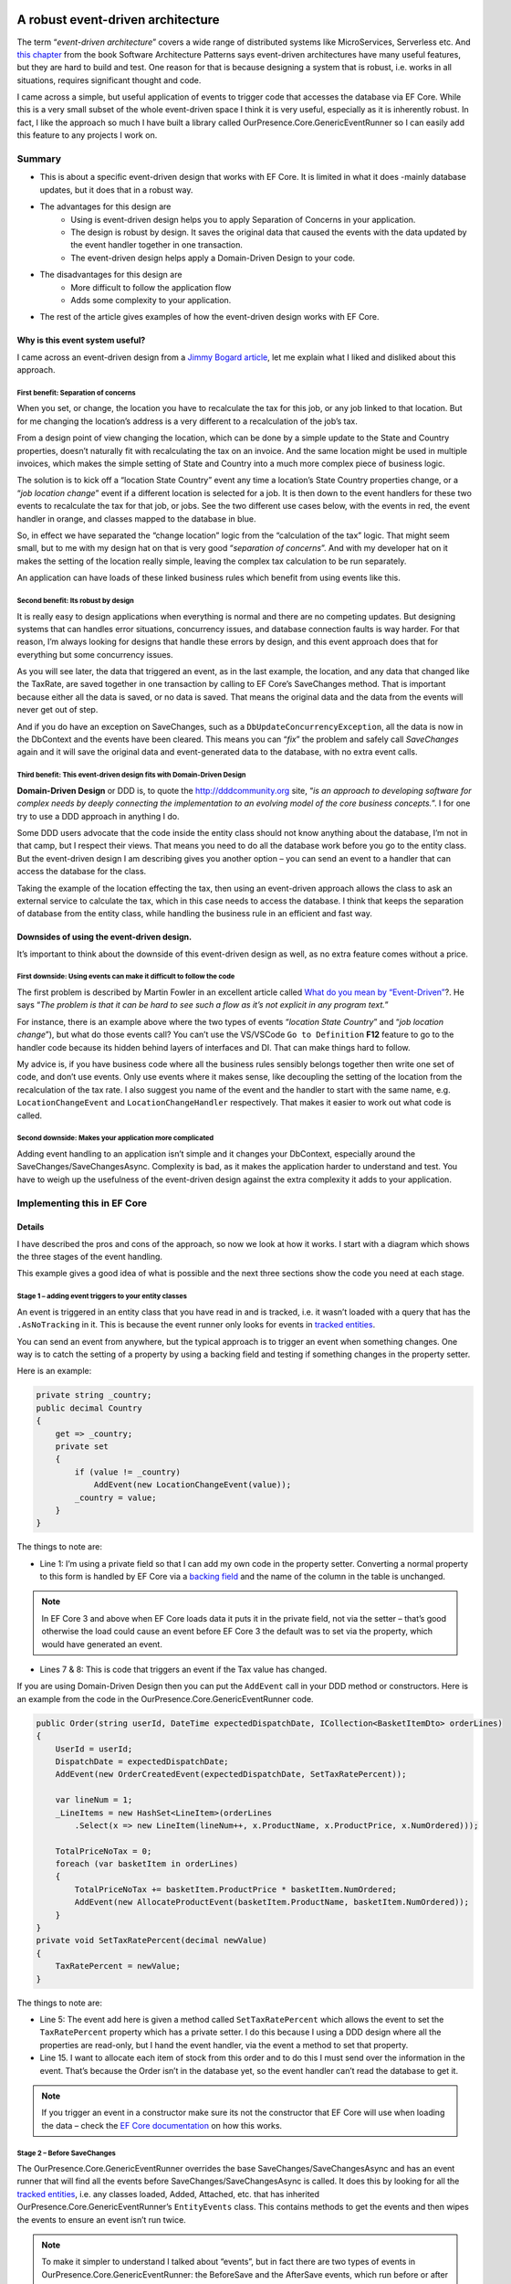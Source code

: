 A robust event-driven architecture
==================================

The term “*event-driven architecture*” covers a wide range of distributed systems like MicroServices, Serverless etc. 
And `this chapter`_ from the book Software Architecture Patterns says event-driven architectures have many useful features, 
but they are hard to build and test. One reason for that is because designing a system that is robust, i.e. works in all 
situations, requires significant thought and code.

.. _`this chapter`: https://www.oreilly.com/library/view/software-architecture-patterns/9781491971437/ch02.html

I came across a simple, but useful application of events to trigger code that accesses the database via EF Core. While 
this is a very small subset of the whole event-driven space I think it is very useful, especially as it is inherently 
robust. In fact, I like the approach so much I have built a library called OurPresence.Core.GenericEventRunner so I can 
easily add this feature to any projects I work on.

Summary
-------

* This is about a specific event-driven design that works with EF Core. It is limited in what it does -mainly 
  database updates, but it does that in a robust way.
* The advantages for this design are
   * Using is event-driven design helps you to apply Separation of Concerns in your application.
   * The design is robust by design. It saves the original data that caused the events with the data updated by the event handler together in one transaction.
   * The event-driven design helps apply a Domain-Driven Design to your code.
* The disadvantages for this design are
   * More difficult to follow the application flow
   * Adds some complexity to your application.
* The rest of the article gives examples of how the event-driven design works with EF Core.

Why is this event system useful?
^^^^^^^^^^^^^^^^^^^^^^^^^^^^^^^^

I came across an event-driven design from a `Jimmy Bogard article`_, let me explain what I liked and disliked about this approach.

.. _`Jimmy Bogard article`: https://lostechies.com/jimmybogard/2014/05/13/a-better-domain-events-pattern/

First benefit: Separation of concerns
~~~~~~~~~~~~~~~~~~~~~~~~~~~~~~~~~~~~~

When you set, or change, the location you have to recalculate the tax for this job, or any job linked to that 
location. But for me changing the location’s address is a very different to a recalculation of the job’s tax.

From a design point of view changing the location, which can be done by a simple update to the State and Country properties, 
doesn’t naturally fit with recalculating the tax on an invoice. And the same location might be used in multiple invoices, 
which makes the simple setting of State and Country into a much more complex piece of business logic.

The solution is to kick off a “location State Country” event any time a location’s State Country properties change, or a 
“*job location change*” event if a different location is selected for a job. It is then down to the event handlers for these 
two events to recalculate the tax for that job, or jobs. See the two different use cases below, with the events in red, 
the event handler in orange, and classes mapped to the database in blue.

.. image:: ../_static/GenericEventRunnerBasicSteps-1024x465.png

So, in effect we have separated the “change location” logic from the “calculation of the tax” logic. That might seem 
small, but to me with my design hat on that is very good “*separation of concerns*”. And with my developer 
hat on it makes the setting of the location really simple, leaving the complex tax calculation to be run separately.

An application can have loads of these linked business rules which benefit from using events like this.

Second benefit: Its robust by design
~~~~~~~~~~~~~~~~~~~~~~~~~~~~~~~~~~~~

It is really easy to design applications when everything is normal and there are no competing updates. But designing systems 
that can handles error situations, concurrency issues, and database connection faults is way harder. For that reason, I’m 
always looking for designs that handle these errors by design, and this event approach does that for everything but some 
concurrency issues.

As you will see later, the data that triggered an event, as in the last example, the location, and any data 
that changed like the TaxRate, are saved together in one transaction by calling to EF Core’s SaveChanges method. 
That is important because either all the data is saved, or no data is saved. That means the original data and the 
data from the events will never get out of step.

And if you do have an exception on SaveChanges, such as a ``DbUpdateConcurrencyException``, all the data is now in the DbContext 
and the events have been cleared. This means you can “*fix*” the problem and safely call `SaveChanges` again and it will save the 
original data and event-generated data to the database, with no extra event calls.

Third benefit: This event-driven design fits with Domain-Driven Design
~~~~~~~~~~~~~~~~~~~~~~~~~~~~~~~~~~~~~~~~~~~~~~~~~~~~~~~~~~~~~~~~~~~~~~

**Domain-Driven Design** or DDD is, to quote the http://dddcommunity.org site, “*is an approach to developing software 
for complex needs by deeply connecting the implementation to an evolving model of the core business concepts.*”. 
I for one try to use a DDD approach in anything I do.

Some DDD users advocate that the code inside the entity class should not know anything about the database, I’m not in that 
camp, but I respect their views. That means you need to do all the database work before you go to the entity class. But 
the event-driven design I am describing gives you another option – you can send an event to a handler that can access the 
database for the class.

Taking the example of the location effecting the tax, then using an event-driven approach allows the class to ask an external 
service to calculate the tax, which in this case needs to access the database. I think that keeps the separation of database 
from the entity class, while handling the business rule in an efficient and fast way.

Downsides of using the event-driven design.
^^^^^^^^^^^^^^^^^^^^^^^^^^^^^^^^^^^^^^^^^^^

It’s important to think about the downside of this event-driven design as well, as no extra feature comes without a price.

First downside: Using events can make it difficult to follow the code
~~~~~~~~~~~~~~~~~~~~~~~~~~~~~~~~~~~~~~~~~~~~~~~~~~~~~~~~~~~~~~~~~~~~~

The first problem is described by Martin Fowler in an excellent article called `What do you mean by “Event-Driven”`_?. He 
says “*The problem is that it can be hard to see such a flow as it’s not explicit in any program text.*”

.. _`What do you mean by “Event-Driven”`: https://martinfowler.com/articles/201701-event-driven.html

For instance, there is an example above where the two types of events “*location State Country*” and “*job location change*”), 
but what do those events call? You can’t use the VS/VSCode ``Go to Definition`` **F12** feature to go to the handler code because 
its hidden behind layers of interfaces and DI. That can make things hard to follow.

My advice is, if you have business code where all the business rules sensibly belongs together then write one set of code, 
and don’t use events. Only use events where it makes sense, like decoupling the setting of the location from the recalculation 
of the tax rate. I also suggest you name of the event and the handler to start with the same name, e.g. ``LocationChangeEvent`` and 
``LocationChangeHandler`` respectively. That makes it easier to work out what code is called.

Second downside: Makes your application more complicated
~~~~~~~~~~~~~~~~~~~~~~~~~~~~~~~~~~~~~~~~~~~~~~~~~~~~~~~~

Adding event handling to an application isn’t simple and it changes your DbContext, especially around the SaveChanges/SaveChangesAsync. 
Complexity is bad, as it makes the application harder to understand and test. You have to weigh up the usefulness of the event-driven 
design against the extra complexity it adds to your application.

Implementing this in EF Core
----------------------------

Details
^^^^^^^

I have described the pros and cons of the approach, so now we look at how it works. I start with a diagram which shows 
the three stages of the event handling.

.. image:: ../_static/GenericEventRunnerLocationTax-1024x874.png

This example gives a good idea of what is possible and the next three sections show the code you need at each stage.  

Stage 1 – adding event triggers to your entity classes
~~~~~~~~~~~~~~~~~~~~~~~~~~~~~~~~~~~~~~~~~~~~~~~~~~~~~~

An event is triggered in an entity class that you have read in and is tracked, i.e. it wasn’t loaded with a query that has 
the ``.AsNoTracking`` in it. This is because the event runner only looks for events in `tracked entities`_.

.. _`tracked entities`: https://docs.microsoft.com/en-us/ef/core/querying/tracking

You can send an event from anywhere, but the typical approach is to trigger an event when something changes. One way is 
to catch the setting of a property by using a backing field and testing if something changes in the property setter. 

Here is an example:

.. code-block:: csharp

    private string _country;
    public decimal Country
    {
        get => _country;
        private set
        {
            if (value != _country)
                AddEvent(new LocationChangeEvent(value));
            _country = value;
        }
    }

The things to note are:

* Line 1: I’m using a private field so that I can add my own code in the property setter. Converting a normal property 
  to this form is handled by EF Core via a `backing field`_ and the name of the column in the table is unchanged. 

.. _`backing field`: https://docs.microsoft.com/en-us/ef/core/modeling/backing-field?tabs=data-annotations

.. NOTE:: In EF Core 3 and above when EF Core loads data it puts it in the private field, not via the setter – that’s 
   good otherwise the load could cause an event before EF Core 3 the default was to set via the property, which 
   would have generated an event.

* Lines 7 & 8: This is code that triggers an event if the Tax value has changed.

If you are using Domain-Driven Design then you can put the ``AddEvent`` call in your DDD method or constructors. 
Here is an example from the code in the OurPresence.Core.GenericEventRunner code.

.. code-block:: csharp

    public Order(string userId, DateTime expectedDispatchDate, ICollection<BasketItemDto> orderLines)
    {
        UserId = userId;
        DispatchDate = expectedDispatchDate;
        AddEvent(new OrderCreatedEvent(expectedDispatchDate, SetTaxRatePercent));
    
        var lineNum = 1;
        _LineItems = new HashSet<LineItem>(orderLines
            .Select(x => new LineItem(lineNum++, x.ProductName, x.ProductPrice, x.NumOrdered)));
    
        TotalPriceNoTax = 0;
        foreach (var basketItem in orderLines)
        {
            TotalPriceNoTax += basketItem.ProductPrice * basketItem.NumOrdered;
            AddEvent(new AllocateProductEvent(basketItem.ProductName, basketItem.NumOrdered));
        }
    }
    private void SetTaxRatePercent(decimal newValue)
    {
        TaxRatePercent = newValue;
    }

The things to note are:

* Line 5: The event add here is given a method called ``SetTaxRatePercent`` which allows the event to 
  set the ``TaxRatePercent`` property which has a private setter. I do this because I using a DDD 
  design where all the properties are read-only, but I hand the event handler, via the event a method to 
  set that property.

* Line 15. I want to allocate each item of stock from this order and to do this I must send over the 
  information in the event. That’s because the Order isn’t in the database yet, so the event handler 
  can’t read the database to get it.

.. NOTE:: If you trigger an event in a constructor make sure its not the constructor that EF Core will use 
   when loading the data – check the `EF Core documentation`_ on how this works.

.. _`EF Core documentation`: https://docs.microsoft.com/en-us/ef/core/modeling/constructors

Stage 2 – Before SaveChanges
~~~~~~~~~~~~~~~~~~~~~~~~~~~~

The OurPresence.Core.GenericEventRunner overrides the base SaveChanges/SaveChangesAsync and has an event 
runner that will find all the events before SaveChanges/SaveChangesAsync is called. It does this by looking 
for all the `tracked entities`_, i.e. any classes loaded, Added, Attached, etc. that has inherited  
OurPresence.Core.GenericEventRunner’s ``EntityEvents`` class. This contains methods to get the events 
and then wipes the events to ensure an event isn’t run twice.

.. NOTE:: To make it simpler to understand I talked about “events”, but in fact there are two types of events 
   in OurPresence.Core.GenericEventRunner: the BeforeSave and the AfterSave events, which run before or after 
   the call to SaveChanges/SaveChangesAsync respectively. I will explain why I added the AfterSave events

**Before** Handlers have to inherit the following interface, where the ``T`` part is the type of event 
the handler can process.

.. code-block:: csharp

    public interface IBeforeSaveEventHandler<in T> where T : IDomainEvent
    {
        IStatusGeneric Handle(EntityEvents callingEntity, T domainEvent);
    }

Here is an example handler for working out the Tax value

.. code-block:: csharp

    public class OrderCreatedHandler : IBeforeSaveEventHandler<OrderCreatedEvent>
    {
        private readonly TaxRateLookup _rateFinder;
    
        public OrderCreatedHandler(ExampleDbContext context)
        {
            _rateFinder = new TaxRateLookup(context);
        }
    
        public IStatusGeneric Handle(EntityEvents callingEntity, 
            OrderCreatedEvent domainEvent)
        {
            var tax = _rateFinder.GetTaxRateInEffect(domainEvent.ExpectedDispatchDate);
            domainEvent.SetTaxRatePercent(tax);
    
            return null;
        } 
    }

The OurPresence.Core.GenericEventRunner library has an extension method called ``RegisterGenericEventRunner`` which scans 
the assemblies you provide to find all the handlers that have the ``IBeforeSaveEventHandler`` and ``IAfterSaveEventHandler``
interfaces. You should put this in your start-up code where the other dependency injection (DI) items are registered.

In the overridden SaveChanges/SaveChangesAsync methods an event runner looks for event handlers in the DI services 
that match the full handler + event type. It then runs each event handler with the event data.

.. NOTE:: I am not covering the inner workings of the event handler here as I want to give you a good overview of the 
   approach.  Suffice to say there is a lot going on in the event handler.

Stage 3 – Run SaveChanges
~~~~~~~~~~~~~~~~~~~~~~~~~

The final stage is saving the data to the database. Its simple to do because EF Core does all the complex stuff. SaveChanges 
will inspect all the `tracked entities`_ and work out what State each entity is in: either Added, Modified, Deleted, or Unchanged. 
It then builds the database commands to update the database.

As I said earlier the important thing is the original data and the new data added by the event handlers are saved together 
in one transaction. That means you can be sure all the data was written out, or if there was a problem the nothing is left out.

Conclusions
^^^^^^^^^^^

I have described an event-driven design which is very limited in its scope: it focuses on updating the database data via EF Core. 
This approach isn’t a “*silver bullet*” that does everything, but I think it is a valuable tool in building applications. I expect 
to still be using my normal business rule, but this event-driven design now allows me to access external services, i.e. event handlers,
while inside the entity class, which is something I have wanted to be able to do for a while.

I spent some time describing the design and its benefits because it wasn’t obvious to me how useful this event-driven design was. 
Also, I felt it was best to describe how it works before describing the OurPresence.Core.GenericEventRunner library, which I do in the next article.

An event-driven library that works with EF Core
===============================================

Library Summary
---------------

* This section describes how to use the OurPresence.Core.GenericEventRunner library.
* OurPresence.Core.GenericEventRunner adds a specific event-driven system to EF Core.
* I break up the description into five sections
   * Code to allow your EF Core classes to send events
   * How to build event handlers
   * How the events are run when SaveChanges/SaveChangesAsync is called.
   * How to register your event handlers and GenericEventRunner itself.
   * How to unit test an application which uses GenericEventRunner.

1. Supports async event handlers
^^^^^^^^^^^^^^^^^^^^^^^^^^^^^^^^

You can now define async ``Before``/``After`` event handlers. These only work when you call ``SaveChangesAsync``.

.. NOTE:: If you want to have a sync and async version of the same event handler, then you can if you follow a 
   simple naming rule – give your two event handler the same name, but the async one has “Async” on the end 
   . GenericEventRunner will run the async if SaveChangesAsync is called and won’t run the sync version.

2. Supports clean code architecture
^^^^^^^^^^^^^^^^^^^^^^^^^^^^^^^^^^^

There is a very small, one class, one enum, and one interface library called ``OurPresence.Core.GenericEventRunner.DomainParts`` 
that you use in the domain project. This contains the class you need to inherit in an entity class to create events.

Overview of OurPresence.Core.GenericEventRunner library
^^^^^^^^^^^^^^^^^^^^^^^^^^^^^^^^^^^^^^^^^^^^^^^^^^^^^^^

I’m going to go though the four parts of the OurPresence.Core.GenericEventRunner library plus something on unit testing to 
demonstrate how to use this library. I'll start with a diagram which will give you an idea of how you might use ``GenericEventRunner``. 

Then I will dive into the four parts.

In the diagram the blue rectangles are classes mapped to the database, with the events shown in light color at the bottom. The 
orange rounded rectangle is an event handler.

.. image:: ../_static/GenericEventRunnerExampleAllocate-1024x763.png

Here are the four parts of the library, plus a section on unit testing:

1. **ForEntities**: This has the code that allows a class to contain and create events.
#. **ForHandlers**: This contains the interfaces for building handlers.
#. **ForDbContext**: The DbContextWithEvents<T> which contains the overriding of the SaveChanges/ SaveChangesAsync.
#. The code for registering your event handlers and GenericEventRunner’s EventsRunner.
#. How to unit test an application which uses GenericEventRunner and logging.

.. NOTE:: The code in this section is taken from the code in the OurPresence.Core.GenericEventRunner.Tests repo 
   used to test the library. I suggest you look at that code and the unit tests to see how it works.

1. ForEntities: code for your entity classes
~~~~~~~~~~~~~~~~~~~~~~~~~~~~~~~~~~~~~~~~~~~~

 *see DataLayer in GenericEventRunner repo*

For this example, I am going to show you how I built the “1. Create new Order” LHS of last diagram. The purpose of 
this event is to query the stock part; a) is there enough stock to manage this order, and b) allocate some stock ready 
for this order.

The first thing I needed is an “*allocate*” event. An event is a class that inherits the ``IDomainEvent`` interface. Here 
is my “*allocate*” event.

.. code-block:: csharp

    public class AllocateProductEvent : IDomainEvent
    {
        public AllocateProductEvent(string productName, int numOrdered)
        {
            ProductName = productName;
            NumOrdered = numOrdered;
        }
    
        public string ProductName { get; }
        public int NumOrdered { get; }
    }

This event is sent from a new order which hasn’t been saved to the database. Therefore, I have to send the 
``ProductName``, which in my system is a unique key, and the quantity ordered because its not yet in the main database. 
Even if the data is in the database, I recommend sending the data in the event, because it saves a database access 
and it reduces the likelihood of concurrency issues.

Next I add that event to the Order class. To be able to do that the Order class must inherit the abstract class called ``EntityEvents``

.. code-block:: csharp

    public class Order : EntityEvents
    { 
        //… rest of class left out

The ``EntityEvents`` class provides an ``AddEvent`` method which allows you to add a new event to your entity. It also 
stores the events for the Event Runner to look at when ``SaveChanges`` is called. 

.. note:: the events aren’t saved to the database – they only hang around as long as the class exists.

Below is the Order constructor, with the focus on the ``AllocateProductEvent``

.. code-block:: csharp

    public Order(string userId, DateTime expectedDispatchDate,
        ICollection<BasketItemDto> orderLines)
    {
        //… some other code removed
    
        TotalPriceNoTax = 0;
        foreach (var basketItem in orderLines)
        {
            TotalPriceNoTax += basketItem.ProductPrice * basketItem.NumOrdered;
            AddEvent(new AllocateProductEvent(basketItem.ProductName, basketItem.NumOrdered));
        }
    }

If you don’t use DDD, then the typical way to create an event is to catch the setting of a property. 

.. code-block:: csharp

    private string _country;
    public decimal Country
    {
        get => _country;
        private set
        {
            if (value != _country)
                AddEvent(new LocationChangeEvent(value));
            _country = value;
        }
    }

This works because the property Country is changed into an EF Core backing field, and the name of the column in the table 
is unchanged. But because it’s now a backing field EF Core will, by default, read/write the field, not the property, 
which is good otherwise the initial load of the entity could also cause the event.

Types of events
+++++++++++++++

When it comes to adding an event there are two separate lists: one for `BeforeSave` events and one for `AfterSave` events. The 
names give you a clue to when the handler is run: the `BeforeSave` events run before ``SaveChanges`` is called, and `AfterSave` 
events are run after ``SaveChanges`` is called.

I cover the two types of events in the next section, but I can say that `BeforeSave` events are by far the most used type, 
so that is the default for the ``AddEvent`` method. If you want to send an event to be run after ``SaveChanges``, then you need 
to add a second parameter with the type, e.g. ``AddEvent(…, EventToSend.AfterSave)``.

2. ForHandlers: Building the event handlers
~~~~~~~~~~~~~~~~~~~~~~~~~~~~~~~~~~~~~~~~~~~

You need to create the event handlers to handle the events that the entity classes sent out. There are two types of event 
handler ``IBeforeSaveEventHandler<TEvent>`` and ``IAfterSaveEventHandler<TEvent>``. Let me explain why I have the two types.

BeforeSave events and handlers
++++++++++++++++++++++++++++++

The `BeforeSave` events and handlers are all about the database. The idea is the `BeforeSave` handlers can change the entity 
classes in the database, and those changes are saved with the original data that your normal non-event trigger code set 
up. As I explained in the first section, saving the original data and any data changed by the event together in one transaction 
is safe, as the data can’t get out of step.

Typically, a `BeforeSave` event will be triggered when something changes, or an event happens. The handler then either does 
some calculation, maybe accessing the database and returns a result to be saved in the calling entity and/or it might create, 
update or delete some other entity classes. The data changes applied by the normal code and the data changes applied 
by the event handler are saved together.

`BeforeSave` event handlers also have two extra features:

1. Firstly, they can return an optional ``IStatusGeneric`` status, which can send back errors. If it returns null or a status 
   with no errors then the ``SaveChanges`` will be called.

Here is an example of a `BeforeSave` event handler which was called by the ``AllocateProductEvent`` you saw before. This checks 
that there is enough stock to accept this order. If it returns a status with any errors, then that stops ``SaveChanges``/``SaveChangesAsync``
from being called.

.. code-block:: csharp

    public class AllocateProductHandler : IBeforeSaveEventHandler<AllocateProductEvent>
    {
        private readonly ExampleDbContext _context;
    
        public AllocateProductHandler(ExampleDbContext context)
        {
            _context = context;
        }
    
        public IStatusGeneric Handle(EntityEvents callingEntity, AllocateProductEvent domainEvent)
        {
            var status = new StatusGenericHandler();
            var stock = _context.Find<ProductStock>(domainEvent.ProductName);
            //… test to check it was found OK removed 
    
            if (stock.NumInStock < domainEvent.NumOrdered)
                return status.AddError($"I could not accept this order because there wasn't enough {domainEvent.ProductName} in stock.");
    
            stock.NumAllocated += domainEvent.NumOrdered;
            return status;
        }
    }

The lines of code to highlight are:

* Lines 18 to 19. If there isn’t enough stock it adds an error to the status and returns it immediately. This will 
  stop the ``SaveChanges`` from being called.
  The default situation is the first `BeforeSave` event handler that returns an error will stop immediately. If you 
  want all the `BeforeSave` events to continue, say to get all the possible error messages, then you can set the 
  ``StopOnFirstBeforeHandlerThatHasAnError`` property to false in the ``GenericEventRunnerConfig`` class provided at 
  setup time (*see 4. ForSetup: Registering service on config*).

  If the returned status has errors, then all the events are cleared and ``SaveChanges`` isn’t called 
  (*see 3. ForDbContext*” for how these errors are returned to the application).

.. NOTE:: Only a few of your `BeforeSave` handlers will need a status so you can return null as a quick way to say 
   there are no errors or more precisely the handler is not looking for errors. You can return a status with 
   no errors and update the statues’ success Message string which will mean that Message will be returned at the 
   top level assuming a later `BeforeSave` handler doesn’t overwrite it.

2. Secondly, `BeforeSave` handlers can raise more events directly or indirectly. For instance, say an event handler 
   changed a property that raised another event we need to pick that new event too. For that reason, the `BeforeSave` 
   handler runner keeps looping around checking for new events until there are no more.

.. NOTE:: There is a property in the ``GenericEventRunnerConfig`` class called ``MaxTimesToLookForBeforeEvents`` value to stop 
   circular events, e.g. an event calls something that calls the same event, which would loop for ever. If the `BeforeSave`
   handler runner loops around more than the ``MaxTimesToLookForBeforeEvents`` value (default 6) it throws an exception. *See 
   4. For setup* on how to change the GenericEventRunner’s configuration.

AfterSave events and handlers
^^^^^^^^^^^^^^^^^^^^^^^^^^^^^

`AfterSave` events are there to do things once the ``SaveChanges`` is successful and you know the data is OK. Typical uses are clearing 
a cache because certain data has changed, or maybe use SignalR to update a screen with the changed data. Unlike the `BeforeSave` events 
the events runner only looks once at all the events in the entity classes, so `AfterSave` events handlers can’t trigger new events.

Here is an example of an ``AfterSaveEventHandler`` that would send an internal message to the dispatch department once an Order 
is successfully placed in the database.

.. code-block:: csharp

    public class OrderReadyToDispatchAfterHandler : 
        IAfterSaveEventHandler<OrderReadyToDispatchEvent>
    {
        public void Handle(EntityEvents callingEntity, OrderReadyToDispatchEvent domainEvent)
        {
            //Send message to dispatch that order has been checked and is ready to go
        }
    }

`AfterSave` event handlers aren’t **safe** like the `BeforeSave` events in that if they fail the database update is already done and 
can’t be undone. Therefore, you want to make sure your `AfterSave` event handlers aren’t going to cause exceptions. They also shouldn’t 
update the database, that’s the job of the `BeforeSave` event handlers.

`AfterSave` event handlers also don’t return any status so you can’t know if they worked on not. See one way around this in “*4. Setup*” 
on how to check an `AfterSave` event handler ran.

3. ForDbContext: Overriding of EF Core’s base SaveChanges/SaveChangesAsync
^^^^^^^^^^^^^^^^^^^^^^^^^^^^^^^^^^^^^^^^^^^^^^^^^^^^^^^^^^^^^^^^^^^^^^^^^^

To make this all work GenericEventRunner needs to override the base ``SaveChanges``/``SaveChangesAsync`` methods. GenericEventRunner 
library provides a class called ``DbContextWithEvents<T>``, which contains overrides for the ``SaveChanges``/``SaveChangesAsync`` and two 
extra versions called ``SaveChangesWithStatus``/``SaveChangesWithStatusAsync`` that return a status. Here is a my ``ExampleDbContext`` that 
I use for unit testing GenericEventRunner.

.. code-block:: csharp

    public class ExampleDbContext
        : DbContextWithEvents<ExampleDbContext>
    {
        public DbSet<Order> Orders { get; set; }
        public DbSet<LineItem> LineItems { get; set; }
        public DbSet<ProductStock> ProductStocks { get; set; }
        public DbSet<TaxRate> TaxRates { get; set; }
    
        public ExampleDbContext(DbContextOptions<ExampleDbContext> options, IEventsRunner eventRunner = null)
            : base(options, eventRunner)
        { }
    
        protected override void OnModelCreating(ModelBuilder modelBuilder)
        {
            modelBuilder.Entity<ProductStock>().HasKey(x => x.ProductName);
        }
    }

* Line 2 is the only change in your DbContext. Instead of inheriting ``DbContext``, you inherit GenericEventRunner’s 
  ``DbContextWithEvents<T>``, where ``T`` is your class. This overrides the ``SaveChanges``/``SaveChangesAsync`` and adds some 
  other methods and the ``IStatusGeneric<int>.StatusFromLastSaveChanges`` property.

For people who are already overriding ``SaveChanges`` you can either still layer ``DbContextWithEvents<T>`` class on top 
of your ``SaveChanges`` method, which GenericEventRunner will override, and call at the appropriate time. If you want 
to customise your ``DbContext`` then the methods used in the ``DbContextWithEvents<T>`` class are public, so you can use 
them directly. This allows you to reconfigure the GenericEventRunner ``SaveChanges``/``SaveChangesAsync`` to suit your system.

What happens if BeforeSave event handler send back an error?
~~~~~~~~~~~~~~~~~~~~~~~~~~~~~~~~~~~~~~~~~~~~~~~~~~~~~~~~~~~~

As I said earlier if the `BeforeSave` event handlers return an error it does not call ``SaveChanges``, but you most 
likely want to get the error messages, which are designed to be shown to the user. I expect most developers to call 
``SaveChanges`` so the GenericEventRunner throws a ``GenericEventRunnerStatusException`` if the combined statuses of 
all the `BeforeSave` handlers has any errors. You can then get the errors in two ways:

* The Message property of the ``GenericEventRunnerStatusException`` contains a string starting with an overall message 
  and then each error, separated by the ``Environment.NewLine`` characters. This returns just the error text, not the 
  full ``ValidationResult``.
* For a more detailed error response you can access the ``IStatusGeneric<int>.StatusFromLastSaveChanges`` property in the 
  ``DbContext``. This provides you with access to the Errors list, where each error has an ``ErrorResult`` of type 
  ``ValidationResult``, where you can specify the exact property that caused a problem.

.. NOTE:: The ``IStatusGeneric<int>.StatusFromLastSaveChanges`` property will be null if `SaveChanges` hasn’t yet been called.

The alternative is to call the ``SaveChangesWithStatus``/``SaveChangesWithStatusAsync`` methods directly. That way you can 
get the status directly without having to use a try/catch. This makes getting the status easier, but if you have a 
lot of existing code that already calls ``SaveChanges``/``SaveChangesAsync`` then its most likely best to stay with 
``SaveChanges`` and capture the exception where you need to.

What is the state of the current DbContext when there are exceptions?
~~~~~~~~~~~~~~~~~~~~~~~~~~~~~~~~~~~~~~~~~~~~~~~~~~~~~~~~~~~~~~~~~~~~~

We need to consider what state the DbContext is in when there are exceptions. Here is the list:

* **Exceptions before SaveChanges** is called other than ``GenericEventRunnerStatusException``: In this state there may 
  be changes in the database and any events are still there. Therefore, you need to be very careful if you want to call 
  `SaveChanges` again (*Note: this isn’t much different from what happens if you don’t have events – you don’t really 
  know what state the DbContext is in after an exception and you should not try to call SaveChanges*).
* **Exceptions during SaveChanges**, e.g. ``DbUpdateConcurrencyException``. If you get an exception during `SaveChanges` 
  itself then it’s something about the database. The ``DbContext`` will have all the data ready to retry the `SaveChanges`, 
  if you can fix the problem. If you call `SaveChanges` again after fixing it and it succeeds then all the `BeforeEvents` 
  have been cleared because they have already been applied to the DbContext, but any `AfterSave` events are still there 
  and will run.
* **Exceptions after SaveChanges** was called. The database is up to date. If an `AfterSave` event handler throws an 
  exception then other `AfterSave` event handlers may be lost. As I said `AfterSave` event handlers are not robust.

4. ForSetup: Registering your event handlers
^^^^^^^^^^^^^^^^^^^^^^^^^^^^^^^^^^^^^^^^^^^^

The final stage is to register all your event handlers, and the EventsRunner from the GenericEventRunner library. This is
done using the extension method called ``RegisterGenericEventRunner``. There are two signatures for this method. Both need 
an array of assemblies that is needs to scan to find your ``BeforeSave``/``AfterSave`` event handlers, but one starts with 
property of type ``IGenericEventRunnerConfig`` by which you can change the GenericEventRunner default configuration. Here 
is an example in ASP.NET Core without a config.

.. code-block:: csharp

    public void ConfigureServices(IServiceCollection services)
    {
        //… other service registration left out
        services.RegisterGenericEventRunner(Assembly.GetAssembly(typeof(OneOfMyEventHandlers)));
    }

**NOTES**:

* You can provide multiple assemblies to scan.
* If you don’t provide any assemblies it will scan the calling assembly.
* If its scan doesn’t find any `AfterSave` event handlers then it sets the ``NotUsingAfterSaveHandlers`` config property to false 
  which saves time in the the ``SaveChanges``/``SaveChangesAsync``.

.. NOTE:: If you send an event that hasn’t got a registered handler then you will get a ``GenericEventRunnerException`` at run time.

There are two ways to configure GenericEventRunner and the event handlers at startup.

1. You can provide a ``GenericEventRunnerConfig`` class at the first parameter to the ``RegisterGenericEventRunner``. You can change 
the default setting of various parts of GenericEventRunner (*see the config class for what features it controls*).

2. There is an ``EventHandlerConfig`` Attribute which you can add to an event handler class. From this you can set the lifetime of 
the handler. The default is transient

.. NOTE:: The ability to change the lifetime of an event handler is there in case you need to communicate to event handler in 
   some way, e.g. to check that an `AfterSave` event handler has run properly. In this case you could set the event handler’s 
   lifetime to “Scoped” and use DI to inject the same handler into your code.

5. Unit Testing applications which use GenericEventRunner
^^^^^^^^^^^^^^^^^^^^^^^^^^^^^^^^^^^^^^^^^^^^^^^^^^^^^^^^^

I recommend unit testing your events system, as if you haven’t provided an event handler you will get a runtime exception. 
Setting up the system to test events is a little complex because GenericEventRunner uses dependency injection (DI). I have 
therefore built some code you might find useful in unit tests.

The class called ``SetupToTestEvents`` in the GenericEventRunner’s Test assembly that contains an extension method called 
``CreateDbWithDiForHandlers`` that registers your event handlers and return an instance of your ``DbContext``, with the required 
EventsRunner, to use in your unit tests. Here is an example of how you would use it in a unit test.

.. code-block:: csharp

    [Fact]
    public void TestOrderCreatedHandler()
    {
        //SETUP
        var options = SqliteInMemory.CreateOptions<ExampleDbContext>();
        using(var context = options.CreateDbWithDiForHandlers<OrderCreatedHandler>())
        {
            context.Database.EnsureCreated();
            context.SeedWithTestData();
    
            var itemDto = new BasketItemDto
            {
                ProductName = context.ProductStocks.OrderBy(x => x.NumInStock).First().ProductName,
                NumOrdered = 2,
                ProductPrice = 123
            };
    
            //ATTEMPT
            var order = new Order("test", DateTime.Now, new List<BasketItemDto> { itemDto });
            context.Add(order);
            context.SaveChanges();
    
            //VERIFY
            order.TotalPriceNoTax.ShouldEqual(2 * 123);
            order.TaxRatePercent.ShouldEqual(4);
            order.GrandTotalPrice.ShouldEqual(order.TotalPriceNoTax * (1 + order.TaxRatePercent / 100));
            context.ProductStocks.OrderBy(x => x.NumInStock).First().NumAllocated.ShouldEqual(2);
        }
    } 

The lines of code to highlight are:

* Line 5: You create your database options. In this case I am using a method in my EfCore.TestSupport library to create an 
  in-memory Sqlite database, but it could be any type of database.
* Line 6 and 7: This is where I call the CreateDbWithDiForHandlers extension method which needs two types:
   * TContext: This is your DbContext class
   * THandler: This should be one of your event handlers. This is used for find an assembly which GenericEventRunner 
     needs to scan to find all your event handlers are in so that it can register them in DI. (It also registers any event 
     handlers in the executing assembly – that allows you to add extra handlers for unit testing).

The ``CreateDbWithDiForHandlers`` extension method has some useful optional parameters - have a look at the code to see what they provide.

.. NOTE:: I didn’t include the ``SetupToTestEvents`` class in the OurPresence.Core.GenericEventHandler because it uses code from my 
   OurPresence.Core.TestSupport library. You will need to copy it by hand from the GitHub repo into your unit test assembly.

Logging
-------

The GenericEventRunner Event Runner logs each event handler before it is run. The log message starts with a prefix:

* First letter: ‘A’ for AfterSave event handlers and ‘B’ for BeforeSave event handlers
* Then number: this show what loop was it run, e.g. 1, 2, 3 etc. (remember, BeforeHandlers can create new events, which 
  needs another loop around to find them). This is generally useful to see what events are fired when.

Here is an example from one of m GenericEventRunner unit tests. Notice that the last log message starts with “B2”, which 
means it must have been triggered by a change caused by one of the event handlers that run in the first (i.e. “B1”) event loop.

"B1: About to run a BeforeSave event handler …OrderCreatedHandler."
"B1: About to run a BeforeSave event handler …AllocateProductHandler."
"B2: About to run a BeforeSave event handler …TaxRateChangedHandler."

Also, the unit test ``CreateDbWithDiForHandlers`` method allows you to capture logs, which can be useful in testing that events 
handlers run at the correct time.
